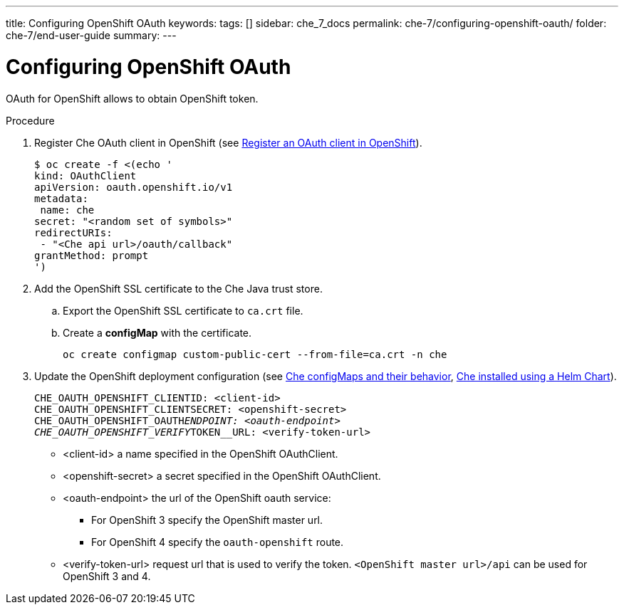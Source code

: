 ---
title: Configuring OpenShift OAuth
keywords: 
tags: []
sidebar: che_7_docs
permalink: che-7/configuring-openshift-oauth/
folder: che-7/end-user-guide
summary: 
---

[id="configuring-openshift-oauth_{context}"]
= Configuring OpenShift OAuth

OAuth for OpenShift allows to obtain OpenShift token.

.Procedure

. Register Che OAuth client in OpenShift (see link:https://docs.openshift.com/container-platform/4.3/authentication/configuring-internal-oauth.html#oauth-register-additional-client_configuring-internal-oauth[Register an OAuth client in OpenShift]).
+
[subs="+quotes"]
----
$ oc create -f <(echo '
kind: OAuthClient
apiVersion: oauth.openshift.io/v1
metadata:
 name: che
secret: "<random set of symbols>"
redirectURIs:
 - "<Che api url>/oauth/callback"
grantMethod: prompt
')
----
. Add the OpenShift SSL certificate to the Che Java trust store.
.. Export the OpenShift SSL certificate to `ca.crt` file.
.. Create a *configMap* with the certificate.
+
====
[subs="+quotes"]
----
oc create configmap custom-public-cert --from-file=ca.crt -n che
----
====
. Update the OpenShift deployment configuration
(see link:{site-baseurl}che-7/advanced-configuration-options/#che-configmaps-and-their-behavior_advanced-configuration-options[Che configMaps and their behavior],
link:https://www.eclipse.org/che/docs/che-7/advanced-configuration-options/#che-installed-using-a-helm-chart[Che installed using a Helm Chart]).
+
====
[subs="+quotes"]
----
CHE_OAUTH_OPENSHIFT_CLIENTID: <client-id>
CHE_OAUTH_OPENSHIFT_CLIENTSECRET: <openshift-secret>
CHE_OAUTH_OPENSHIFT_OAUTH__ENDPOINT: <oauth-endpoint>
CHE_OAUTH_OPENSHIFT_VERIFY__TOKEN__URL: <verify-token-url>
----
====
* <client-id> a name specified in the OpenShift OAuthClient.
* <openshift-secret> a secret specified in the OpenShift OAuthClient.
* <oauth-endpoint> the url of the OpenShift oauth service:
** For OpenShift 3 specify the OpenShift master url.
** For OpenShift 4 specify the `oauth-openshift` route.
* <verify-token-url> request url that is used to verify the token. `<OpenShift master url>/api` can be used for OpenShift 3 and 4.
